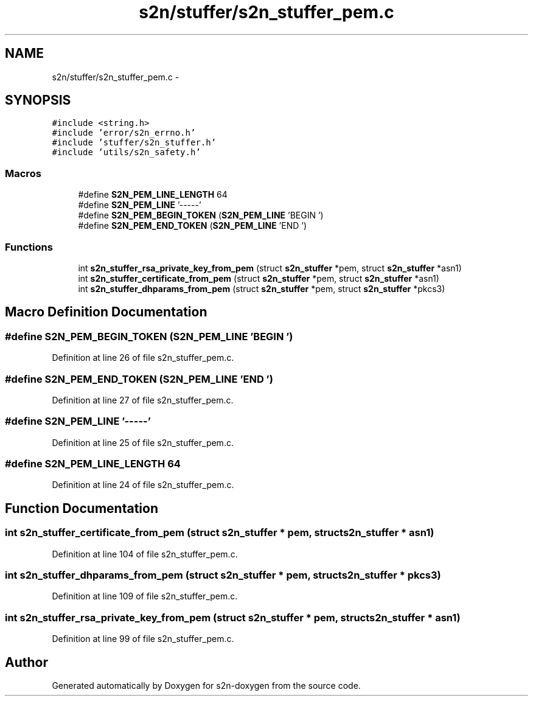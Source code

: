 .TH "s2n/stuffer/s2n_stuffer_pem.c" 3 "Tue Jun 28 2016" "s2n-doxygen" \" -*- nroff -*-
.ad l
.nh
.SH NAME
s2n/stuffer/s2n_stuffer_pem.c \- 
.SH SYNOPSIS
.br
.PP
\fC#include <string\&.h>\fP
.br
\fC#include 'error/s2n_errno\&.h'\fP
.br
\fC#include 'stuffer/s2n_stuffer\&.h'\fP
.br
\fC#include 'utils/s2n_safety\&.h'\fP
.br

.SS "Macros"

.in +1c
.ti -1c
.RI "#define \fBS2N_PEM_LINE_LENGTH\fP   64"
.br
.ti -1c
.RI "#define \fBS2N_PEM_LINE\fP   '\-\-\-\-\-'"
.br
.ti -1c
.RI "#define \fBS2N_PEM_BEGIN_TOKEN\fP   (\fBS2N_PEM_LINE\fP 'BEGIN ')"
.br
.ti -1c
.RI "#define \fBS2N_PEM_END_TOKEN\fP   (\fBS2N_PEM_LINE\fP 'END ')"
.br
.in -1c
.SS "Functions"

.in +1c
.ti -1c
.RI "int \fBs2n_stuffer_rsa_private_key_from_pem\fP (struct \fBs2n_stuffer\fP *pem, struct \fBs2n_stuffer\fP *asn1)"
.br
.ti -1c
.RI "int \fBs2n_stuffer_certificate_from_pem\fP (struct \fBs2n_stuffer\fP *pem, struct \fBs2n_stuffer\fP *asn1)"
.br
.ti -1c
.RI "int \fBs2n_stuffer_dhparams_from_pem\fP (struct \fBs2n_stuffer\fP *pem, struct \fBs2n_stuffer\fP *pkcs3)"
.br
.in -1c
.SH "Macro Definition Documentation"
.PP 
.SS "#define S2N_PEM_BEGIN_TOKEN   (\fBS2N_PEM_LINE\fP 'BEGIN ')"

.PP
Definition at line 26 of file s2n_stuffer_pem\&.c\&.
.SS "#define S2N_PEM_END_TOKEN   (\fBS2N_PEM_LINE\fP 'END ')"

.PP
Definition at line 27 of file s2n_stuffer_pem\&.c\&.
.SS "#define S2N_PEM_LINE   '\-\-\-\-\-'"

.PP
Definition at line 25 of file s2n_stuffer_pem\&.c\&.
.SS "#define S2N_PEM_LINE_LENGTH   64"

.PP
Definition at line 24 of file s2n_stuffer_pem\&.c\&.
.SH "Function Documentation"
.PP 
.SS "int s2n_stuffer_certificate_from_pem (struct \fBs2n_stuffer\fP * pem, struct \fBs2n_stuffer\fP * asn1)"

.PP
Definition at line 104 of file s2n_stuffer_pem\&.c\&.
.SS "int s2n_stuffer_dhparams_from_pem (struct \fBs2n_stuffer\fP * pem, struct \fBs2n_stuffer\fP * pkcs3)"

.PP
Definition at line 109 of file s2n_stuffer_pem\&.c\&.
.SS "int s2n_stuffer_rsa_private_key_from_pem (struct \fBs2n_stuffer\fP * pem, struct \fBs2n_stuffer\fP * asn1)"

.PP
Definition at line 99 of file s2n_stuffer_pem\&.c\&.
.SH "Author"
.PP 
Generated automatically by Doxygen for s2n-doxygen from the source code\&.
